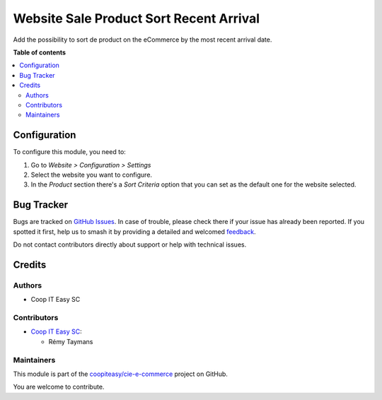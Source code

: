 ========================================
Website Sale Product Sort Recent Arrival
========================================

.. 
   !!!!!!!!!!!!!!!!!!!!!!!!!!!!!!!!!!!!!!!!!!!!!!!!!!!!
   !! This file is generated by oca-gen-addon-readme !!
   !! changes will be overwritten.                   !!
   !!!!!!!!!!!!!!!!!!!!!!!!!!!!!!!!!!!!!!!!!!!!!!!!!!!!
   !! source digest: sha256:55c05e0f5a0eb1020cb726c3c95f52c46aa4dbec247e5ff60ac188b29a05593b
   !!!!!!!!!!!!!!!!!!!!!!!!!!!!!!!!!!!!!!!!!!!!!!!!!!!!

.. |badge1| image:: https://img.shields.io/badge/maturity-Beta-yellow.png
    :target: https://odoo-community.org/page/development-status
    :alt: Beta
.. |badge2| image:: https://img.shields.io/badge/licence-AGPL--3-blue.png
    :target: http://www.gnu.org/licenses/agpl-3.0-standalone.html
    :alt: License: AGPL-3
.. |badge3| image:: https://img.shields.io/badge/github-coopiteasy%2Fcie--e--commerce-lightgray.png?logo=github
    :target: https://github.com/coopiteasy/cie-e-commerce/tree/12.0/website_sale_product_sort_recent_arrival
    :alt: coopiteasy/cie-e-commerce

|badge1| |badge2| |badge3|

Add the possibility to sort de product on the eCommerce by the most
recent arrival date.

**Table of contents**

.. contents::
   :local:

Configuration
=============

To configure this module, you need to:

#. Go to *Website > Configuration > Settings*
#. Select the website you want to configure.
#. In the *Product* section there's a *Sort Criteria* option that you
   can set as the default one for the website selected.

Bug Tracker
===========

Bugs are tracked on `GitHub Issues <https://github.com/coopiteasy/cie-e-commerce/issues>`_.
In case of trouble, please check there if your issue has already been reported.
If you spotted it first, help us to smash it by providing a detailed and welcomed
`feedback <https://github.com/coopiteasy/cie-e-commerce/issues/new?body=module:%20website_sale_product_sort_recent_arrival%0Aversion:%2012.0%0A%0A**Steps%20to%20reproduce**%0A-%20...%0A%0A**Current%20behavior**%0A%0A**Expected%20behavior**>`_.

Do not contact contributors directly about support or help with technical issues.

Credits
=======

Authors
~~~~~~~

* Coop IT Easy SC

Contributors
~~~~~~~~~~~~

* `Coop IT Easy SC <https://coopiteasy.be>`_:

  * Rémy Taymans

Maintainers
~~~~~~~~~~~

This module is part of the `coopiteasy/cie-e-commerce <https://github.com/coopiteasy/cie-e-commerce/tree/12.0/website_sale_product_sort_recent_arrival>`_ project on GitHub.

You are welcome to contribute.
